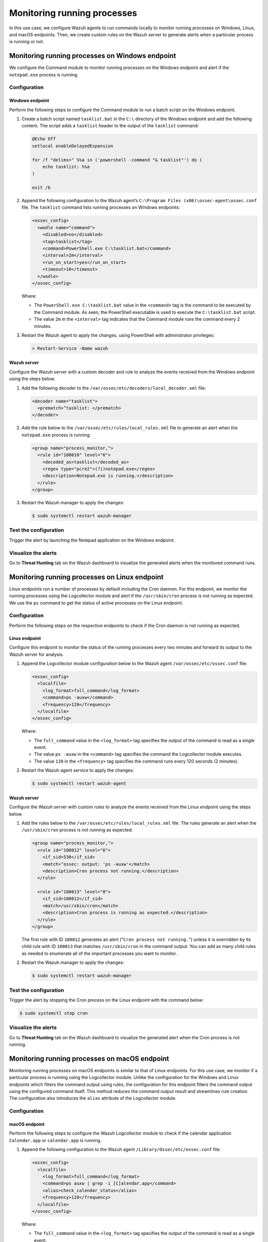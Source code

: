 .. Copyright (C) 2015, Wazuh, Inc.

.. meta::
    :description: Configure Wazuh agents to monitor processes on Windows, Linux, and macOS. Create custom rules for alerting if a given process is running or not.

Monitoring running processes
=============================

In this use case, we configure Wazuh agents to run commands locally to monitor running processes on Windows, Linux, and macOS endpoints. Then, we create custom rules on the Wazuh server to generate alerts when a particular process is running or not.

Monitoring running processes on Windows endpoint
------------------------------------------------

We configure the Command module to monitor running processes on the Windows endpoint and alert if the ``notepad.exe`` process is running.

Configuration
^^^^^^^^^^^^^

Windows endpoint
~~~~~~~~~~~~~~~~

Perform the following steps to configure the Command module to run a batch script on the Windows endpoint.

#. Create a batch script named ``tasklist.bat`` in the ``C:\`` directory of the Windows endpoint and add the following content. The script adds a ``tasklist`` header to the output of the ``tasklist`` command:

   .. code-block:: console

      @Echo Off
      setlocal enableDelayedExpansion
      
      for /f "delims=" %%a in ('powershell -command "& tasklist"') do (
          echo tasklist: %%a
      )
      
      exit /b

#. Append the following configuration to the Wazuh agent’s ``C:\Program Files (x86)\ossec-agent\ossec.conf`` file. The ``tasklist`` command lists running processes on Windows endpoints:

   .. code-block:: xml

      <ossec_config>
        <wodle name="command">
          <disabled>no</disabled>
          <tag>tasklist</tag>
          <command>PowerShell.exe C:\tasklist.bat</command>
          <interval>2m</interval>
          <run_on_start>yes</run_on_start>
          <timeout>10</timeout>
        </wodle>
      </ossec_config>

   Where:

   - The ``PowerShell.exe C:\tasklist.bat`` value in the ``<command>`` tag is the command to be executed by the Command module. As seen, the PowerShell executable is used to execute the ``C:\tasklist.bat`` script.

   - The value ``2m`` in the ``<interval>`` tag indicates that the Command module runs the command every 2 minutes.

#. Restart the Wazuh agent to apply the changes, using PowerShell with administrator privileges:

   .. code-block:: PowerShell

      > Restart-Service -Name wazuh

Wazuh server
~~~~~~~~~~~~

Configure the Wazuh server with a custom decoder and rule to analyze the events received from the Windows endpoint using the steps below.

#. Add the following decoder to the ``/var/ossec/etc/decoders/local_decoder.xml`` file:

   .. code-block:: xml

      <decoder name="tasklist">
        <prematch>^tasklist: </prematch>
      </decoder>

#. Add the rule below to the ``/var/ossec/etc/rules/local_rules.xml`` file to generate an alert when the ``notepad.exe`` process is running:

   .. code-block:: xml

      <group name="process_monitor,">
        <rule id="100010" level="6">
          <decoded_as>tasklist</decoded_as>
          <regex type="pcre2">(?i)notepad.exe</regex>
          <description>Notepad.exe is running.</description>
        </rule>
      </group>

#. Restart the Wazuh manager to apply the changes:

   .. code-block:: PowerShell

      $ sudo systemctl restart wazuh-manager

Test the configuration
^^^^^^^^^^^^^^^^^^^^^^

Trigger the alert by launching the Notepad application on the Windows endpoint. 

Visualize the alerts
^^^^^^^^^^^^^^^^^^^^

Go to **Threat Hunting** tab on the Wazuh dashboard to visualize the generated alerts when the monitored command runs.      

.. thumbnail:: /images/manual/command-monitoring/notepad-is-running-alert.png
  :title: Notepad is running alert
  :alt: Notepad is running alert
  :align: center
  :width: 100%

Monitoring running processes on Linux endpoint
----------------------------------------------

Linux endpoints run a number of processes by default including the Cron daemon. For this endpoint, we monitor the running processes using the Logcollector module and alert if the ``/usr/sbin/cron`` process is not running as expected. We use the ``ps`` command to get the status of active processes on the Linux endpoint.

Configuration
^^^^^^^^^^^^^

Perform the following steps on the respective endpoints to check if the Cron daemon is not running as expected.

Linux endpoint
~~~~~~~~~~~~~~

Configure this endpoint to monitor the status of the running processes every two minutes and forward its output to the Wazuh server for analysis.

#. Append the Logcollector module configuration below to the Wazuh agent ``/var/ossec/etc/ossec.conf`` file:

   .. code-block:: xml

      <ossec_config>
        <localfile>
          <log_format>full_command</log_format>
          <command>ps -auxw</command>
          <frequency>120</frequency>
        </localfile>
      </ossec_config>

   Where:

   - The ``full_command`` value in the ``<log_format>`` tag specifies the output of the command is read as a single event.

   - The value ``ps -auxw`` in the ``<command>`` tag specifies the command the Logcollector module executes.

   - The value ``120`` in the ``<frequency>`` tag specifies the command runs every 120 seconds (2 minutes).

#. Restart the Wazuh agent service to apply the changes:

   .. code-block:: console

      $ sudo systemctl restart wazuh-agent    

Wazuh server
~~~~~~~~~~~~

Configure the Wazuh server with custom rules to analyze the events received from the Linux endpoint using the steps below.

#. Add the rules below to the ``/var/ossec/etc/rules/local_rules.xml`` file. The rules generate an alert when the ``/usr/sbin/cron`` process is not running as expected:

   .. code-block:: xml

      <group name="process_monitor,">
        <rule id="100012" level="6">
          <if_sid>530</if_sid>
          <match>^ossec: output: 'ps -auxw'</match>
          <description>Cron process not running.</description>
        </rule>

        <rule id="100013" level="0">
          <if_sid>100012</if_sid>
          <match>/usr/sbin/cron</match>
          <description>Cron process is running as expected.</description>
        </rule>
      </group>

   The first rule with ID ``100012`` generates an alert ("``Cron process not running.``") unless it is overridden by its child rule with ID ``100013`` that matches ``/usr/sbin/cron`` in the command output. You can add as many child rules as needed to enumerate all of the important processes you want to monitor.

#. Restart the Wazuh manager to apply the changes:

   .. code-block:: console

      $ sudo systemctl restart wazuh-manager

Test the configuration
^^^^^^^^^^^^^^^^^^^^^^

Trigger the alert by stopping the Cron process on the Linux endpoint with the command below:

.. code-block:: console

   $ sudo systemctl stop cron

Visualize the alerts
^^^^^^^^^^^^^^^^^^^^

Go to **Threat Hunting** tab on the Wazuh dashboard to visualize the generated alert when the Cron process is not running.

.. thumbnail:: /images/manual/command-monitoring/cron-process-not-running-alert.png
  :title: Cron process is not running alert
  :alt: Cron process is not running alert
  :align: center
  :width: 100%

Monitoring running processes on macOS endpoint
----------------------------------------------

Monitoring running processes on macOS endpoints is similar to that of Linux endpoints. For this use case, we monitor if a particular process is running using the Logcollector module. Unlike the configuration for the Windows and Linux endpoints which filters the command output using rules, the configuration for this endpoint filters the command output using the configured command itself. This method reduces the command output result and streamlines rule creation. The configuration also introduces the ``alias`` attribute of the Logcollector module.

Configuration
^^^^^^^^^^^^^

macOS endpoint
~~~~~~~~~~~~~~

Perform the following steps to configure the Wazuh Logcollector module to check if the calendar application ``Calendar.app`` or ``calendar.app`` is running.

#. Append the following configuration to the Wazuh agent ``/Library/Ossec/etc/ossec.conf`` file:

   .. code-block:: xml

      <ossec_config>
        <localfile>
          <log_format>full_command</log_format>
          <command>ps auxw | grep -i [C]alendar.app</command>
          <alias>check_calendar_status</alias>
          <frequency>120</frequency>
        </localfile>
      </ossec_config>

   Where:

   - The ``full_command`` value in the ``<log_format>`` tag specifies the output of the command is read as a single event.

   - The value ``ps auxw | grep -i [C]alendar.app`` in the ``<command>`` tag is the command the Logcollector module executes to check the state of the Calendar application.

   - The value ``check_calendar_status`` in the ``<alias>`` tag is a string that represents the ``ps auxw | grep -i [C]alendar.app`` command for better identification.

   - The value ``120`` in the ``<frequency>`` tag specifies the command runs every 120 seconds (2 minutes).

#. Restart the Wazuh agent service to apply the changes:

   .. code-block:: console

      # /Library/Ossec/bin/wazuh-control restart

Wazuh server
~~~~~~~~~~~~

Configure the Wazuh server with a custom rule to analyze the Calendar application events received from the macOS endpoint using the steps below.

#. Add the following rules to the ``/var/ossec/etc/rules/local_rules.xml`` file on the Wazuh server. The rule only matches the string ``ossec: output: 'check_calendar_status'`` in the command output as only one log is generated from the Logcollector configuration specified above:

   .. code-block:: xml

      <group name="process_monitor,">
        <rule id="100013" level="6">
          <if_sid>530</if_sid>
          <match>^ossec: output: 'check_calendar_status'</match>
          <description>Calendar is running.</description>
        </rule>
      </group>

#. Restart the Wazuh manager to apply the changes:

   .. code-block:: console

      $ sudo systemctl restart wazuh-manager

Test the configuration
^^^^^^^^^^^^^^^^^^^^^^

Trigger the alert by launching the Calendar application on the macOS endpoint.

Visualize the alerts
^^^^^^^^^^^^^^^^^^^^

Go to **Threat Hunting** tab on the Wazuh dashboard to visualize the generated alert.

.. thumbnail:: /images/manual/command-monitoring/calendar-is-running-alert.png
  :title: Calendar is running alert
  :alt: Calendar is running alert
  :align: center
  :width: 100%